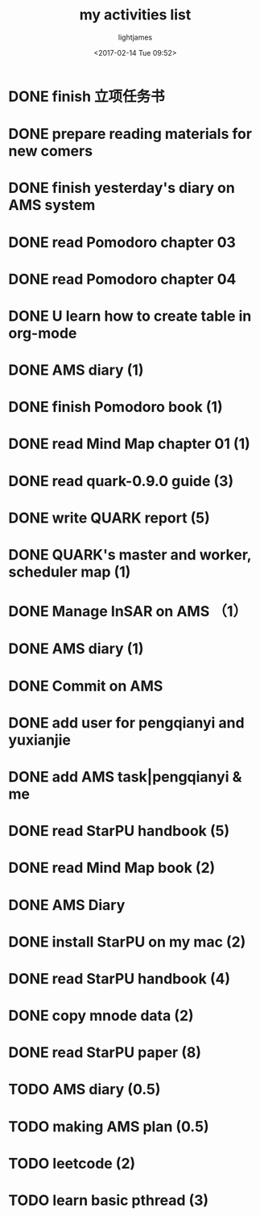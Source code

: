 #+TITLE: my activities list
#+AUTHOR: lightjames
#+DATE: <2017-02-14 Tue 09:52>

* DONE finish 立项任务书
  CLOSED: [2017-02-14 Tue 19:04]
  :LOGBOOK:
  - State "DONE"       from "STARTED"    [2017-02-14 Tue 19:04]
  :END:
* DONE prepare reading materials for new comers
  CLOSED: [2017-02-14 Tue 10:38]
  :LOGBOOK:
  - State "DONE"       from "STARTED"    [2017-02-14 Tue 10:38]
  :END:
* DONE finish yesterday's diary on AMS system
  CLOSED: [2017-02-14 Tue 19:04]
  :LOGBOOK:
  - State "DONE"       from "STARTED"    [2017-02-14 Tue 19:04]
  :END:
* DONE read Pomodoro chapter 03
  CLOSED: [2017-02-14 Tue 11:29]
  :LOGBOOK:
  - State "DONE"       from "STARTED"    [2017-02-14 Tue 11:29]
  :END:
* DONE read Pomodoro chapter 04
  CLOSED: [2017-02-14 Tue 15:00]
  :LOGBOOK:
  - State "DONE"       from "STARTED"    [2017-02-14 Tue 15:00]
  :END:
* DONE U learn how to create table in org-mode
  CLOSED: [2017-02-14 Tue 15:44]
  :LOGBOOK:
  - State "DONE"       from "STARTED"    [2017-02-14 Tue 15:44]
  :END:
* DONE AMS diary (1)
  CLOSED: [2017-02-16 Thu 09:30]
  :LOGBOOK:
  - State "DONE"       from "STARTED"    [2017-02-16 Thu 09:30]
  :END:
* DONE finish Pomodoro book (1)
  CLOSED: [2017-02-15 Wed 09:51]
  :LOGBOOK:
  - State "DONE"       from "STARTED"    [2017-02-15 Wed 09:51]
  :END:
* DONE read Mind Map chapter 01 (1)
  CLOSED: [2017-02-15 Wed 16:24]
  :LOGBOOK:
  - State "DONE"       from "STARTED"    [2017-02-15 Wed 16:24]
  :END:
* DONE read quark-0.9.0 guide (3)
  CLOSED: [2017-02-16 Thu 09:31]
  :LOGBOOK:
  - State "DONE"       from "STARTED"    [2017-02-16 Thu 09:31]
  :END:
* DONE write QUARK report (5)
  CLOSED: [2017-02-16 Thu 17:11]
  :LOGBOOK:
  - State "DONE"       from "STARTED"    [2017-02-16 Thu 17:11]
  :END:
* DONE QUARK's master and worker, scheduler map (1)
  CLOSED: [2017-02-16 Thu 16:25]
  :LOGBOOK:
  - State "DONE"       from "STARTED"    [2017-02-16 Thu 16:25]
  :END:
* DONE Manage InSAR on AMS （1）
  CLOSED: [2017-02-16 Thu 16:25]
  :LOGBOOK:
  - State "DONE"       from "STARTED"    [2017-02-16 Thu 16:25]
  :END:
* DONE AMS diary (1)
  CLOSED: [2017-02-16 Thu 20:44]
  :LOGBOOK:
  - State "DONE"       from "STARTED"    [2017-02-16 Thu 20:44]
  :END:
* DONE Commit on AMS
  CLOSED: [2017-02-16 Thu 20:44]
  :LOGBOOK:
  - State "DONE"       from "STARTED"    [2017-02-16 Thu 20:44]
  :END:
* DONE add user for pengqianyi and yuxianjie
  CLOSED: [2017-02-17 Fri 10:39]
  :LOGBOOK:
  - State "DONE"       from "STARTED"    [2017-02-17 Fri 10:39]
  :END:
* DONE add AMS task|pengqianyi & me
  CLOSED: [2017-02-17 Fri 10:39]
  :LOGBOOK:
  - State "DONE"       from "STARTED"    [2017-02-17 Fri 10:39]
  :END:
* DONE read StarPU handbook (5)
  CLOSED: [2017-02-17 Fri 18:54]
  :LOGBOOK:
  - State "DONE"       from "STARTED"    [2017-02-17 Fri 18:54]
  :END:
* DONE read Mind Map book (2)
  CLOSED: [2017-02-17 Fri 18:54]
  :LOGBOOK:
  - State "DONE"       from "STARTED"    [2017-02-17 Fri 18:54]
  :END:
* DONE AMS Diary
  CLOSED: [2017-02-17 Fri 18:54]
  :LOGBOOK:
  - State "DONE"       from "STARTED"    [2017-02-17 Fri 18:54]
  :END:
* DONE install StarPU on my mac (2)
  CLOSED: [2017-02-21 Tue 09:58]
  :LOGBOOK:
  - State "DONE"       from "STARTED"    [2017-02-21 Tue 09:58]
  :END:
* DONE read StarPU handbook (4)
  CLOSED: [2017-02-21 Tue 09:59]
  :LOGBOOK:
  - State "DONE"       from "STARTED"    [2017-02-21 Tue 09:59]
  :END:
* DONE copy mnode data (2)
  CLOSED: [2017-02-22 Wed 09:25]
  :LOGBOOK:
  - State "DONE"       from "STARTED"    [2017-02-22 Wed 09:25]
  :END:
* DONE read StarPU paper (8)
  CLOSED: [2017-02-22 Wed 17:58]
  :LOGBOOK:
  - State "DONE"       from "STARTED"    [2017-02-22 Wed 17:58]
  :END:
* TODO AMS diary (0.5)
* TODO making AMS plan (0.5)
* TODO leetcode (2)
* TODO learn basic pthread (3)
